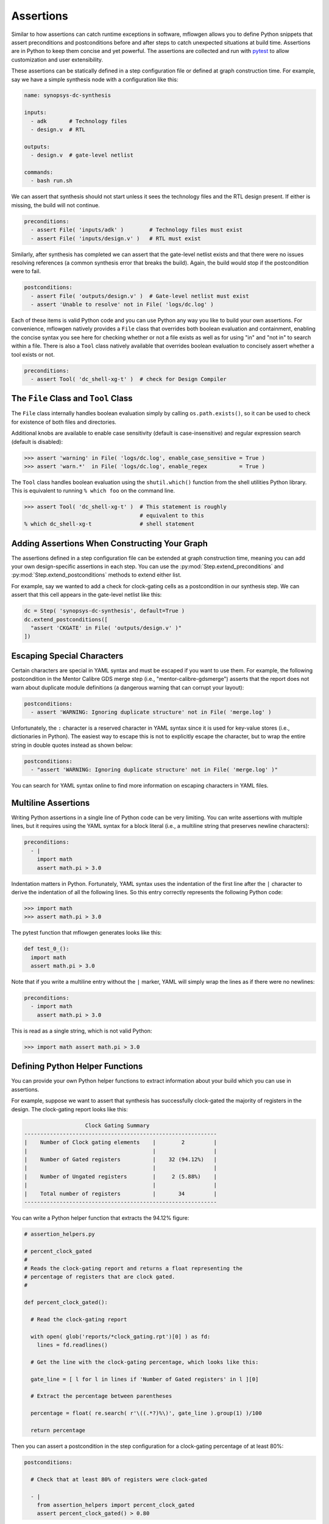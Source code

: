Assertions
==========================================================================

Similar to how assertions can catch runtime exceptions in software,
mflowgen allows you to define Python snippets that assert preconditions
and postconditions before and after steps to catch unexpected situations
at build time. Assertions are in Python to keep them concise and yet
powerful. The assertions are collected and run with `pytest`_ to allow
customization and user extensibility.

.. _pytest: https://docs.pytest.org/en/latest

.. My dream here is that as you guys run into stupid mistakes, you can
.. STOP, think about an assertion to prevent it from happening ever again,
.. and put that thing in.

These assertions can be statically defined in a step configuration file or
defined at graph construction time. For example, say we have a simple
synthesis node with a configuration like this:

.. code:: yaml

    name: synopsys-dc-synthesis

    inputs:
      - adk       # Technology files
      - design.v  # RTL

    outputs:
      - design.v  # gate-level netlist

    commands:
      - bash run.sh

We can assert that synthesis should not start unless it sees the
technology files and the RTL design present. If either is missing, the
build will not continue.

.. code:: python

    preconditions:
      - assert File( 'inputs/adk' )        # Technology files must exist
      - assert File( 'inputs/design.v' )   # RTL must exist

Similarly, after synthesis has completed we can assert that the gate-level
netlist exists and that there were no issues resolving references (a
common synthesis error that breaks the build). Again, the build would stop
if the postcondition were to fail.

.. code:: python

    postconditions:
      - assert File( 'outputs/design.v' )  # Gate-level netlist must exist
      - assert 'Unable to resolve' not in File( 'logs/dc.log' )

Each of these items is valid Python code and you can use Python any way
you like to build your own assertions. For convenience, mflowgen natively
provides a ``File`` class that overrides both boolean evaluation and
containment, enabling the concise syntax you see here for checking whether
or not a file exists as well as for using "in" and "not in" to search
within a file. There is also a ``Tool`` class natively available that
overrides boolean evaluation to concisely assert whether a tool exists or
not.

.. code:: python

    preconditions:
      - assert Tool( 'dc_shell-xg-t' )  # check for Design Compiler

The ``File`` Class and ``Tool`` Class
--------------------------------------------------------------------------

The ``File`` class internally handles boolean evaluation simply by calling
``os.path.exists()``, so it can be used to check for existence of both
files and directories.

Additional knobs are available to enable case sensitivity (default is
case-insensitive) and regular expression search (default is disabled):

.. code:: python

    >>> assert 'warning' in File( 'logs/dc.log', enable_case_sensitive = True )
    >>> assert 'warn.*'  in File( 'logs/dc.log', enable_regex          = True )

The ``Tool`` class handles boolean evaluation using the ``shutil.which()``
function from the shell utilities Python library. This is equivalent to
running ``% which foo`` on the command line.

.. code:: python

    >>> assert Tool( 'dc_shell-xg-t' )  # This statement is roughly
                                        # equivalent to this
    % which dc_shell-xg-t               # shell statement

Adding Assertions When Constructing Your Graph
--------------------------------------------------------------------------

The assertions defined in a step configuration file can be extended at
graph construction time, meaning you can add your own design-specific
assertions in each step. You can use the
:py:mod:`Step.extend_preconditions` and
:py:mod:`Step.extend_postconditions` methods to extend either list.

For example, say we wanted to add a check for clock-gating cells as a
postcondition in our synthesis step. We can assert that this cell appears
in the gate-level netlist like this:

.. code:: python

    dc = Step( 'synopsys-dc-synthesis', default=True )
    dc.extend_postconditions([
      "assert 'CKGATE' in File( 'outputs/design.v' )"
    ])

Escaping Special Characters
--------------------------------------------------------------------------

Certain characters are special in YAML syntax and must be escaped if you
want to use them. For example, the following postcondition in the Mentor
Calibre GDS merge step (i.e., "mentor-calibre-gdsmerge") asserts that the
report does not warn about duplicate module definitions (a dangerous
warning that can corrupt your layout):

.. code:: yaml

  postconditions:
    - assert 'WARNING: Ignoring duplicate structure' not in File( 'merge.log' )

Unfortunately, the ``:`` character is a reserved character in YAML syntax
since it is used for key-value stores (i.e., dictionaries in Python). The
easiest way to escape this is not to explicitly escape the character, but
to wrap the entire string in double quotes instead as shown below:

.. code:: yaml

  postconditions:
    - "assert 'WARNING: Ignoring duplicate structure' not in File( 'merge.log' )"

You can search for YAML syntax online to find more information on escaping
characters in YAML files.

Multiline Assertions
--------------------------------------------------------------------------

Writing Python assertions in a single line of Python code can be very
limiting. You can write assertions with multiple lines, but it requires
using the YAML syntax for a block literal (i.e., a multiline string
that preserves newline characters):

.. code:: yaml

  preconditions:
    - |
      import math
      assert math.pi > 3.0

Indentation matters in Python. Fortunately, YAML syntax uses the
indentation of the first line after the ``|`` character to derive the
indentation of all the following lines. So this entry correctly represents
the following Python code:

.. code:: python

    >>> import math
    >>> assert math.pi > 3.0

The pytest function that mflowgen generates looks like this:

.. code:: python

  def test_0_():
    import math
    assert math.pi > 3.0

Note that if you write a multiline entry without the ``|`` marker, YAML
will simply wrap the lines as if there were no newlines:

.. code:: python

  preconditions:
    - import math
      assert math.pi > 3.0

This is read as a single string, which is not valid Python:

.. code:: python

    >>> import math assert math.pi > 3.0

Defining Python Helper Functions
--------------------------------------------------------------------------

You can provide your own Python helper functions to extract information
about your build which you can use in assertions.

For example, suppose we want to assert that synthesis has successfully
clock-gated the majority of registers in the design. The clock-gating
report looks like this:

.. code::

                       Clock Gating Summary
    ------------------------------------------------------------
    |    Number of Clock gating elements    |        2         |
    |                                       |                  |
    |    Number of Gated registers          |    32 (94.12%)   |
    |                                       |                  |
    |    Number of Ungated registers        |     2 (5.88%)    |
    |                                       |                  |
    |    Total number of registers          |       34         |
    ------------------------------------------------------------

You can write a Python helper function that extracts the 94.12% figure:

.. code:: python

    # assertion_helpers.py

    # percent_clock_gated
    #
    # Reads the clock-gating report and returns a float representing the
    # percentage of registers that are clock gated.
    #

    def percent_clock_gated():

      # Read the clock-gating report

      with open( glob('reports/*clock_gating.rpt')[0] ) as fd:
        lines = fd.readlines()

      # Get the line with the clock-gating percentage, which looks like this:

      gate_line = [ l for l in lines if 'Number of Gated registers' in l ][0]

      # Extract the percentage between parentheses

      percentage = float( re.search( r'\((.*?)%\)', gate_line ).group(1) )/100

      return percentage

Then you can assert a postcondition in the step configuration for a
clock-gating percentage of at least 80%:

.. code:: python

    postconditions:

      # Check that at least 80% of registers were clock-gated

      - |
        from assertion_helpers import percent_clock_gated
        assert percent_clock_gated() > 0.80

Using Custom pytest Files
--------------------------------------------------------------------------

You can write your own pytest functions and include them in your Step (or
attach them as inputs). Then you can drop them in your step configuration
file using the ``pytest:`` key as special syntax:

.. code:: yaml

  preconditions:
    - pytest: test_foo.py
    - pytest: inputs/test_bar.py

These tests will then be collected and automatically run with all the
other assertions.

Assertion Scripts in mflowgen
--------------------------------------------------------------------------

When executing a step, mflowgen generates two scripts,
``mflowgen-check-preconditions.py`` and
``mflowgen-check-postconditions.py``, puts them in the build directory,
and then runs these scripts before and after executing the step. At
runtime if the postcondition check fails, re-running the step (e.g.,
``make 4``) will only re-run the postcondition check. It will **not**
re-execute the step. This gives you the chance to enter the sandbox and
fix things until the postconditions pass. The build status will not be
marked "done" until all postcondition checks pass.

.. note::

    To completely re-run a step, you should clean that step. For example
    if synthesis is step 4, ``make clean-4`` and ``make 4`` will do a
    clean rebuild of synthesis.

The two assertion scripts can also be run independently with pytest. The
example below shows a precondition assertion firing and saying that
Synopsys Design Compiler (i.e., ``dc_shell-xg-t``) is missing. You can
re-run the check yourself with default pytest options:

.. code:: bash

    % cd 4-synopsys-dc-synthesis
    % ./mflowgen-check-preconditions.py

        > Checking preconditions for step "synopsys-dc-synthesis"

    pytest -q -rA --disable-warnings --tb=no --color=no ./mflowgen-check-preconditions.py
    F...                                                                                      [100%]
    ==================================== short test summary info ====================================
    PASSED mflowgen-check-preconditions.py::test_1_
    PASSED mflowgen-check-preconditions.py::test_2_
    PASSED mflowgen-check-preconditions.py::test_3_
    FAILED mflowgen-check-preconditions.py::test_0_ - AssertionError:  assert Tool( 'dc_shell-xg-t' )
    1 failed, 3 passed in 0.05s

Or you can call pytest explicitly with your own arguments for a longer
traceback (although this traceback does not say very much):

.. code:: bash

    % cd 4-synopsys-dc-synthesis
    % pytest -q --tb=short mflowgen-check-preconditions.py

    F...                                                                                      [100%]
    =========================================== FAILURES ============================================
    ____________________________________________ test_0_ ____________________________________________
    mflowgen-check-preconditions.py:44: in test_0_
        assert Tool( 'dc_shell-xg-t' )
    E   AssertionError: assert Tool( 'dc_shell-xg-t' )
    E    +  where Tool( 'dc_shell-xg-t' ) = Tool('dc_shell-xg-t')
    ==================================== short test summary info ====================================
    FAILED mflowgen-check-preconditions.py::test_0_ - AssertionError: assert Tool( 'dc_shell-xg-t' )
    1 failed, 3 passed in 0.17s



